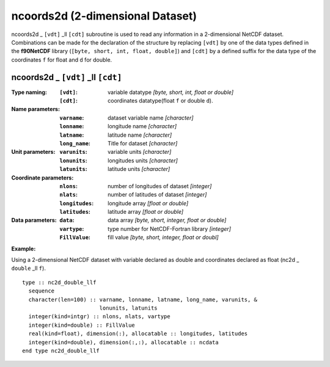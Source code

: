 ncoords2d (2-dimensional Dataset)
`````````````````````````````````
.. highlight:: fortran
   :linenothreshold: 2

ncoords2d _ ``[vdt]`` _ll ``[cdt]`` subroutine is used to read any information in a 2-dimensional NetCDF dataset. 
Combinations can be made for the declaration of the structure by replacing ``[vdt]`` 
by one of the data types defined in the **f90NetCDF** library (``[byte, short, int, float, double]``) 
and ``[cdt]`` by a defined suffix for the data type of the coordinates ``f`` for float and ``d`` for double.

ncoords2d _ ``[vdt]`` _ll ``[cdt]``
-----------------------------------

:Type naming:
 :``[vdt]``: variable datatype `[byte, short, int, float or double]`
 :``[cdt]``: coordinates datatype(float ``f`` or double ``d``).
:Name parameters:
 :``varname``: dataset variable name `[character]`
 :``lonname``: longitude name `[character]`
 :``latname``: latitude name `[character]`
 :``long_name``: Title for dataset `[character]`
:Unit parameters: 
 :``varunits``: variable units `[character]` 
 :``lonunits``: longitudes units `[character]`
 :``latunits``: latitude units `[character]`
:Coordinate parameters: 
 :``nlons``: number of longitudes of dataset `[integer]`
 :``nlats``: number of latitudes of dataset `[integer]`
 :``longitudes``: longitude array `[float or double]`
 :``latitudes``:  latitude array `[float or double]`
:Data parameters: 
 :``data``: data array `[byte, short, integer, float or double]`
 :``vartype``: type number for NetCDF-Fortran library `[integer]`
 :``FillValue``: fill value `[byte, short, integer, float or doubl]`

**Example:**

Using a 2-dimensional NetCDF dataset with variable declared as double and coordinates declared as float (nc2d _ ``double`` _ll ``f``).

::

  type :: nc2d_double_llf
    sequence
    character(len=100) :: varname, lonname, latname, long_name, varunits, &
                          lonunits, latunits
    integer(kind=intgr) :: nlons, nlats, vartype
    integer(kind=double) :: FillValue
    real(kind=float), dimension(:), allocatable :: longitudes, latitudes
    integer(kind=double), dimension(:,:), allocatable :: ncdata
  end type nc2d_double_llf


